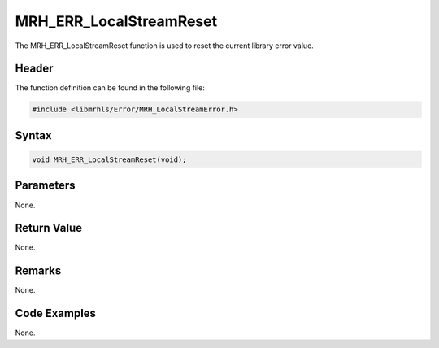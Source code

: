 MRH_ERR_LocalStreamReset
========================
The MRH_ERR_LocalStreamReset function is used to reset the current library 
error value.

Header
------
The function definition can be found in the following file:

.. code-block:: c

    #include <libmrhls/Error/MRH_LocalStreamError.h>


Syntax
------
.. code-block:: c

    void MRH_ERR_LocalStreamReset(void);


Parameters
----------
None.

Return Value
------------
None.

Remarks
-------
None.

Code Examples
-------------
None.